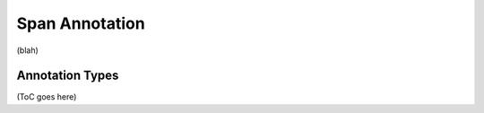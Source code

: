 .. _span_annotation_category:

.. foliaspec:category_title(span)
Span Annotation
======================

.. foliaspec:category_description(span)
(blah)

Annotation Types
-------------------

.. foliaspec:toc(span)
(ToC goes here)

